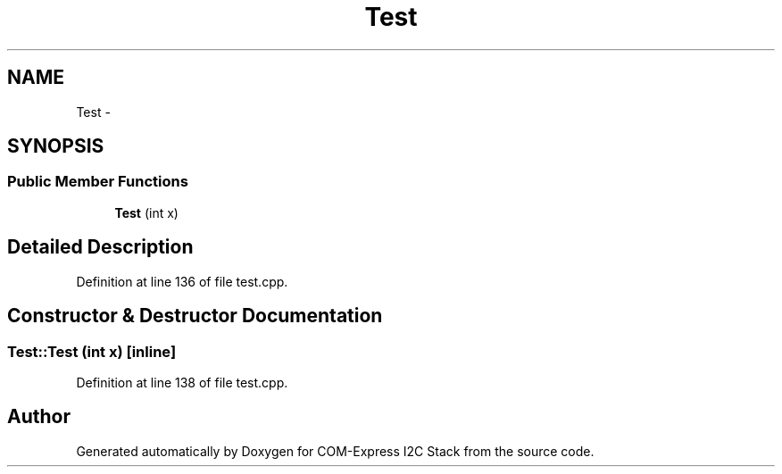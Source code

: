 .TH "Test" 3 "Tue Aug 8 2017" "Version 1.0" "COM-Express I2C Stack" \" -*- nroff -*-
.ad l
.nh
.SH NAME
Test \- 
.SH SYNOPSIS
.br
.PP
.SS "Public Member Functions"

.in +1c
.ti -1c
.RI "\fBTest\fP (int x)"
.br
.in -1c
.SH "Detailed Description"
.PP 
Definition at line 136 of file test\&.cpp\&.
.SH "Constructor & Destructor Documentation"
.PP 
.SS "Test::Test (int x)\fC [inline]\fP"

.PP
Definition at line 138 of file test\&.cpp\&.

.SH "Author"
.PP 
Generated automatically by Doxygen for COM-Express I2C Stack from the source code\&.
